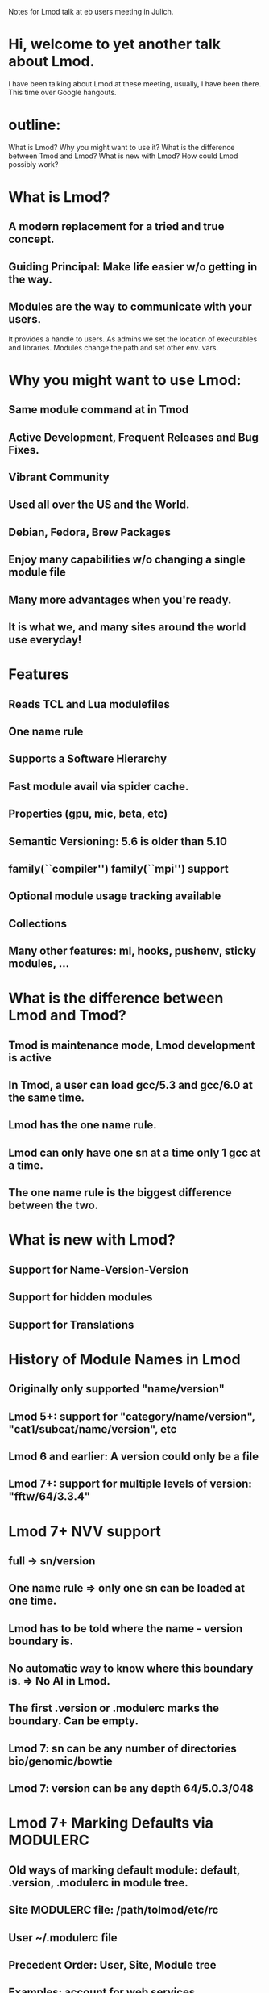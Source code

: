 Notes for Lmod talk at eb users meeting in Julich.

* Hi,  welcome to yet another talk about Lmod.
I have been talking about Lmod at these meeting, usually, I have been
there.  This time over Google hangouts.
* outline:
What is Lmod?
Why you might want to use it?
What is the difference between Tmod and Lmod?
What is new with Lmod?
How could Lmod possibly work? 
* What is Lmod?
** A modern replacement for a tried and true concept.
** Guiding Principal: Make life easier w/o getting in the way.
** Modules are the way to communicate with your users.
It provides a handle to users.  As admins we set the location of
executables and libraries.  Modules change the path and set other
env. vars.

* Why you might want to use Lmod:
** Same module command at in Tmod
** Active Development, Frequent Releases and Bug Fixes.
** Vibrant Community
** Used all over the US and the World.
** Debian, Fedora, Brew Packages
** Enjoy many capabilities w/o changing a single module file
** Many more advantages when you're ready.
** It is what we, and many sites around the world use everyday!

* Features
** Reads TCL and Lua modulefiles
** One name rule 
** Supports a Software Hierarchy
** Fast module avail via spider cache.
** Properties (gpu, mic, beta, etc)
** Semantic Versioning:  5.6 is older than 5.10
** family(``compiler'') family(``mpi'') support
** Optional module usage tracking available
** Collections
** Many other features: ml, hooks, pushenv, sticky modules, ...

* What is the difference between Lmod and Tmod?
** Tmod is maintenance mode, Lmod development is active
** In Tmod, a user can load gcc/5.3 and gcc/6.0 at the same time.
** Lmod has the one name rule.
** Lmod can only have one sn at a time only 1 gcc at a time.
** The one name rule is the biggest difference between the two.

* What is new with Lmod?
** Support for Name-Version-Version
** Support for hidden modules
** Support for Translations

* History of Module Names in Lmod
** Originally only supported "name/version"
** Lmod 5+: support for "category/name/version", "cat1/subcat/name/version", etc
** Lmod 6 and earlier: A version could only be a file
** Lmod 7+: support for multiple levels of version:  "fftw/64/3.3.4"

* Lmod 7+ NVV support
** full -> sn/version
** One name rule => only one sn can be loaded at one time.
** Lmod has to be told where the name - version boundary is.
** No automatic way to know where this boundary is.  => No AI in Lmod.
** The first .version or .modulerc marks the boundary.  Can be empty.
** Lmod 7: sn can be any number of directories bio/genomic/bowtie
** Lmod 7: version can be any depth 64/5.0.3/048

* Lmod 7+ Marking Defaults via MODULERC
** Old ways of marking default module: default, .version, .modulerc in module tree.
** Site MODULERC file: /path/tolmod/etc/rc
** User ~/.modulerc file
** Precedent Order: User, Site, Module tree
** Examples: account for web services

* Lmod 7+ Hidden modules
** A version with leading "." is and has always been "hidden"
** Lmod 7 allows any module to be marked as hidden.
** Re-use MODULERC files
** "hide-version foo/1.2.3"
** Can be used to hide experimental or depreciated modules
** User might want to hide old toolchains
** Need a contrib tool to build this.

* Why does Lmod work at all?
** We all learned that Unix processes inherit env vars but not the other way around.
** So how could a sub-process like Lmod affect its parent.

* Why does Lmod work at all (II)?
** That's because Lmod itself generates text.  
** module () { eval $($LMOD_CMD bash "$@") }
** The Lmod command generate text, the module command evaluates that 

* Why is this important?
** It is a very useful trick to know.
** Debugging modulefiles:
** $ $LMOD_CMD bash load <module> 2> /dev/null > stdout.txt

* Debugging the internal behavior of Lmod
** module --config  => report Lmod configuation
** module -D load foo 2> load.log

* Conclusions: Lmod 7+
** Latest version: https://github.com:TACC/Lmod.git
** Stable version: http://lmod.sf.net
** Documentation:  http://lmod.readthedocs.org


 
